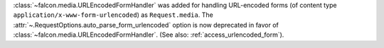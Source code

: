 :class:`~falcon.media.URLEncodedFormHandler` was added for handling URL-encoded forms (of content
type ``application/x-www-form-urlencoded``) as ``Request.media``. The :attr:`~.RequestOptions.auto_parse_form_urlencoded` option is now
deprecated in favor of :class:`~falcon.media.URLEncodedFormHandler`.
(See also: :ref:`access_urlencoded_form`).
